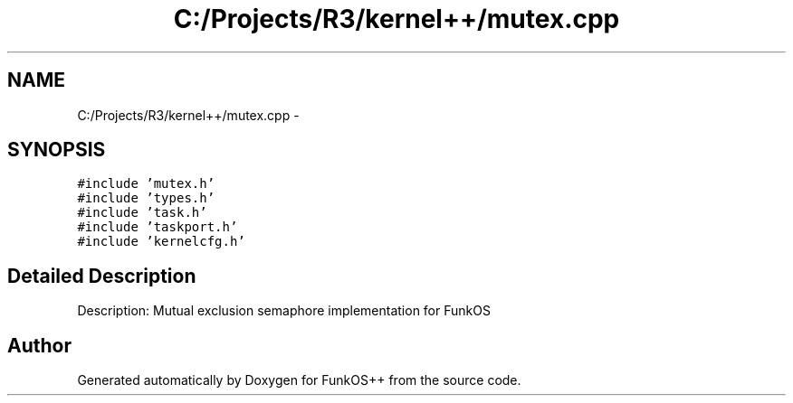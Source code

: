 .TH "C:/Projects/R3/kernel++/mutex.cpp" 3 "20 Mar 2010" "Version R3" "FunkOS++" \" -*- nroff -*-
.ad l
.nh
.SH NAME
C:/Projects/R3/kernel++/mutex.cpp \- 
.SH SYNOPSIS
.br
.PP
\fC#include 'mutex.h'\fP
.br
\fC#include 'types.h'\fP
.br
\fC#include 'task.h'\fP
.br
\fC#include 'taskport.h'\fP
.br
\fC#include 'kernelcfg.h'\fP
.br

.SH "Detailed Description"
.PP 
Description: Mutual exclusion semaphore implementation for FunkOS 
.SH "Author"
.PP 
Generated automatically by Doxygen for FunkOS++ from the source code.
